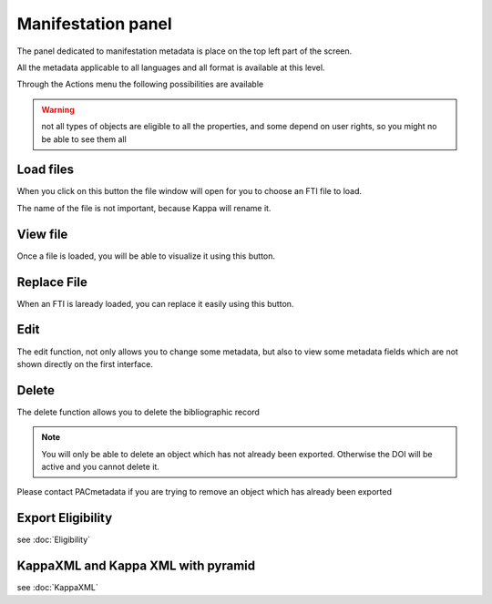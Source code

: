 Manifestation panel 
====================

The panel dedicated to manifestation metadata is place on the top left part of the screen.

All the metadata applicable to all languages and all format is available at this level.

Through the Actions menu the following possibilities are available

.. image:: images/ManifestationPanel.JPG


.. warning:: not all types of objects are eligible to all the properties, and some depend on user rights, so you might no be able to see them all


Load files
--------------

When you click on this button the file window will open for you to choose an FTI file to load.

The name of the file is not important, because Kappa will rename it.


View file
---------

Once a file is loaded, you will be able to visualize it using this button.


Replace File
-------------

When an FTI is laready loaded, you can replace it easily using this button.


Edit
-----

The edit function, not only allows you to change some metadata, but also to view some metadata fields 
which are not shown directly on the first interface.

Delete
-------

The delete function allows you to delete the bibliographic record

.. note:: You will only be able to delete an object which has not already been exported. Otherwise the DOI will be active and you cannot delete it.
Please contact PACmetadata if you are trying to remove an object which has already been exported

Export Eligibility
-------------------

see :doc:`Eligibility`


KappaXML and Kappa XML with pyramid
------------------------------------

see :doc:`KappaXML`

 



